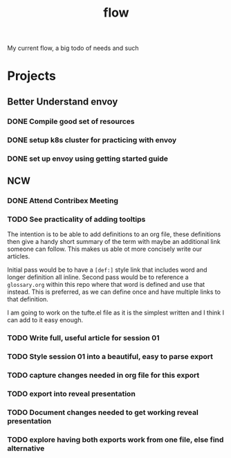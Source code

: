 #+title: flow

My current flow, a big todo of needs and such

* Projects
** Better Understand envoy
*** DONE Compile good set of resources
:LOGBOOK:
CLOCK: [2021-02-16 Tue 14:38]--[2021-02-16 Tue 15:03] =>  0:25
CLOCK: [2021-02-16 Tue 12:31]--[2021-02-16 Tue 12:56] =>  0:25
CLOCK: [2021-02-16 Tue 11:06]--[2021-02-16 Tue 11:31] =>  0:25
CLOCK: [2021-02-16 Tue 10:35]--[2021-02-16 Tue 11:00] =>  0:25
:END:
*** DONE setup k8s cluster for practicing with envoy
*** DONE set up envoy using getting started guide
** NCW
*** DONE Attend Contribex Meeting
SCHEDULED: <2021-02-16 Tue 13:00>

*** TODO See practicality of adding tooltips
The intention is to be able to add definitions to an org file, these definitions then give a handy short summary of the term with maybe an additional link someone can follow.  This makes us able ot more concisely write our articles.

Initial pass would be to have a ~[def:]~  style link that includes word and longer definition all inline.  Second pass would be to reference a ~glossary.org~ within this repo where that word is defined and use that instead.  This is preferred, as we can define once and have multiple links to that definition.

I am going to work on the tufte.el file as it is the simplest written and I think I can add to it easy enough.
*** TODO Write full, useful article for session 01
*** TODO Style session 01 into a beautiful, easy to parse export
*** TODO capture changes needed in org file for this export
*** TODO export into reveal presentation
*** TODO Document changes needed to get working reveal presentation
*** TODO explore having both exports work from one file, else find alternative
